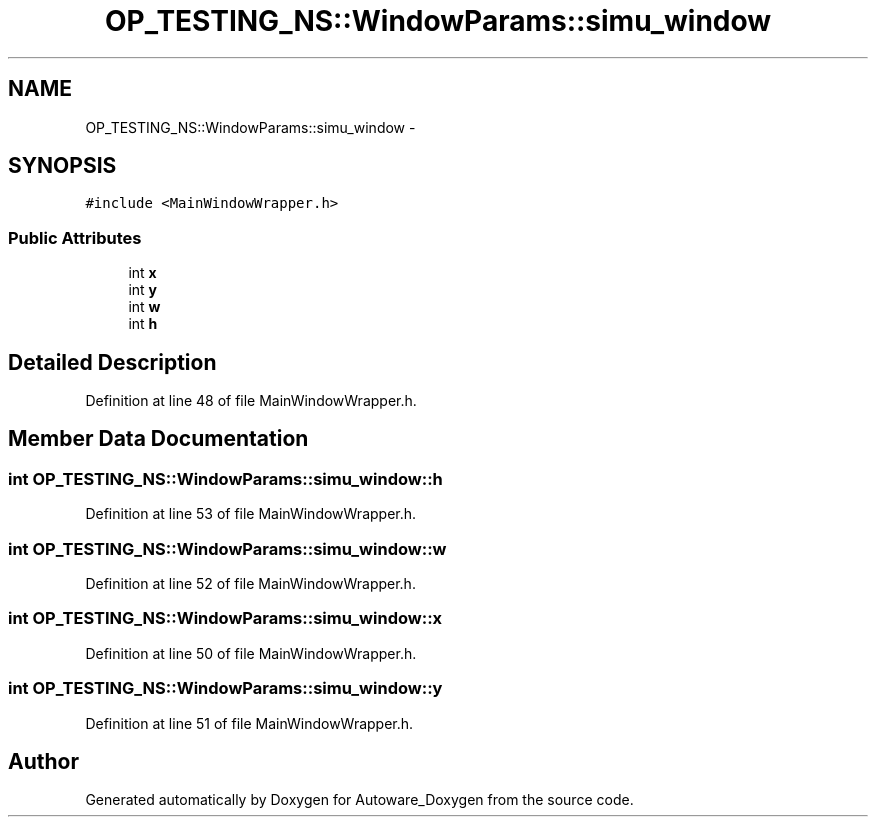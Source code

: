 .TH "OP_TESTING_NS::WindowParams::simu_window" 3 "Fri May 22 2020" "Autoware_Doxygen" \" -*- nroff -*-
.ad l
.nh
.SH NAME
OP_TESTING_NS::WindowParams::simu_window \- 
.SH SYNOPSIS
.br
.PP
.PP
\fC#include <MainWindowWrapper\&.h>\fP
.SS "Public Attributes"

.in +1c
.ti -1c
.RI "int \fBx\fP"
.br
.ti -1c
.RI "int \fBy\fP"
.br
.ti -1c
.RI "int \fBw\fP"
.br
.ti -1c
.RI "int \fBh\fP"
.br
.in -1c
.SH "Detailed Description"
.PP 
Definition at line 48 of file MainWindowWrapper\&.h\&.
.SH "Member Data Documentation"
.PP 
.SS "int OP_TESTING_NS::WindowParams::simu_window::h"

.PP
Definition at line 53 of file MainWindowWrapper\&.h\&.
.SS "int OP_TESTING_NS::WindowParams::simu_window::w"

.PP
Definition at line 52 of file MainWindowWrapper\&.h\&.
.SS "int OP_TESTING_NS::WindowParams::simu_window::x"

.PP
Definition at line 50 of file MainWindowWrapper\&.h\&.
.SS "int OP_TESTING_NS::WindowParams::simu_window::y"

.PP
Definition at line 51 of file MainWindowWrapper\&.h\&.

.SH "Author"
.PP 
Generated automatically by Doxygen for Autoware_Doxygen from the source code\&.
